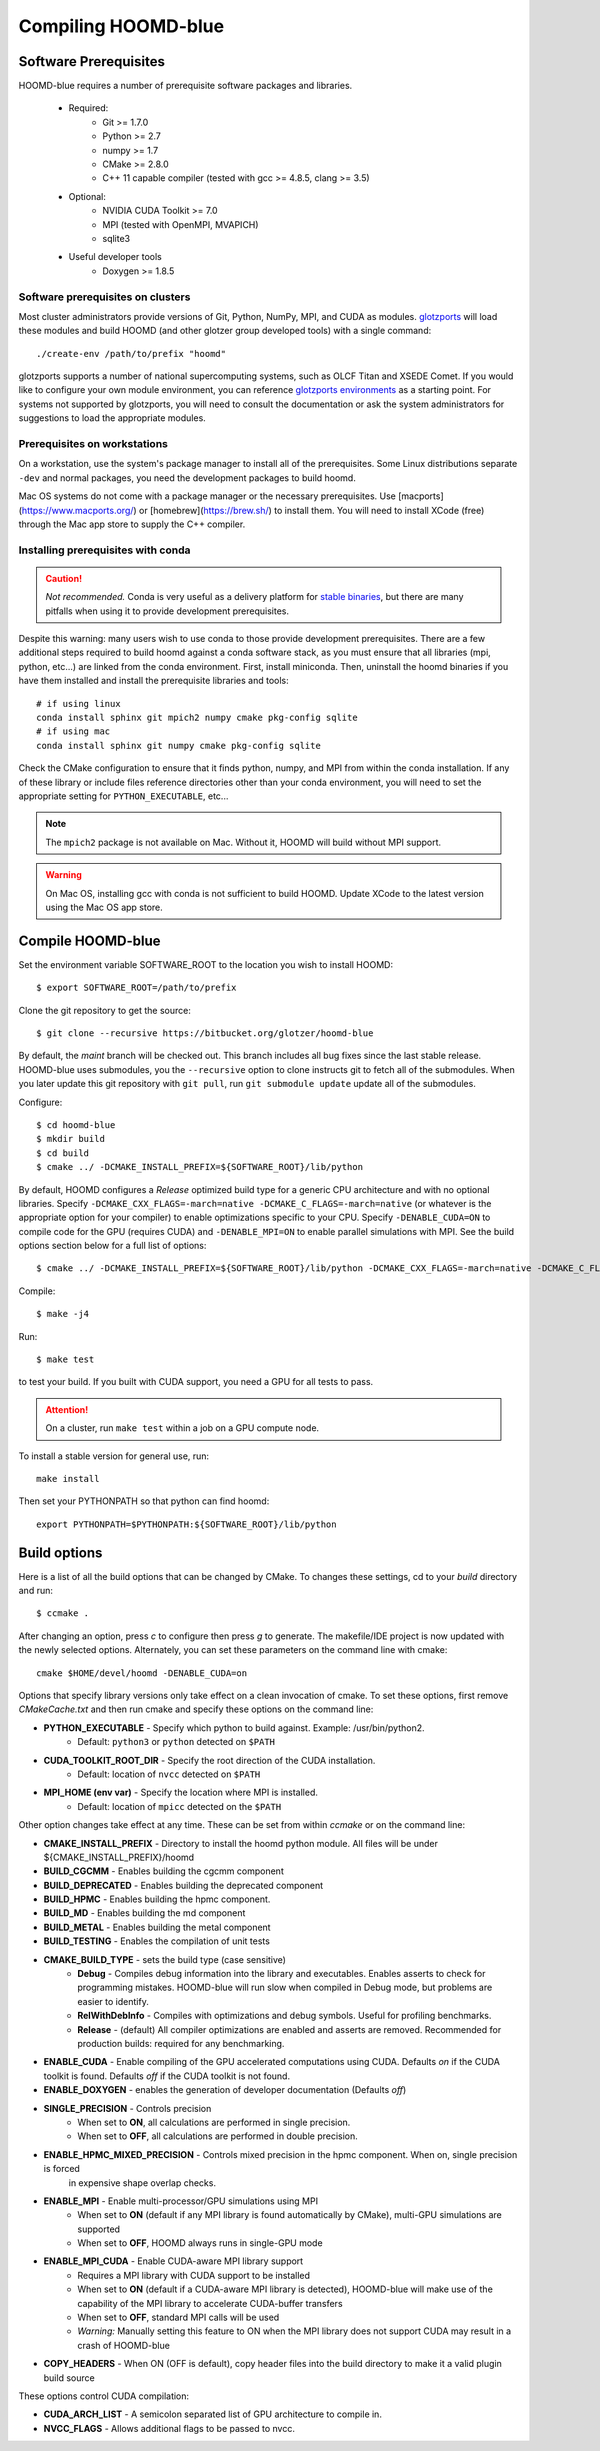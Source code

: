 Compiling HOOMD-blue
====================

Software Prerequisites
----------------------

HOOMD-blue requires a number of prerequisite software packages and libraries.

 * Required:
     * Git >= 1.7.0
     * Python >= 2.7
     * numpy >= 1.7
     * CMake >= 2.8.0
     * C++ 11 capable compiler (tested with gcc >= 4.8.5, clang >= 3.5)
 * Optional:
     * NVIDIA CUDA Toolkit >= 7.0
     * MPI (tested with OpenMPI, MVAPICH)
     * sqlite3
 * Useful developer tools
     * Doxygen  >= 1.8.5

Software prerequisites on clusters
^^^^^^^^^^^^^^^^^^^^^^^^^^^^^^^^^^

Most cluster administrators provide versions of Git, Python, NumPy, MPI, and CUDA as modules.
`glotzports <https://bitbucket.org/glotzer/glotzports>`_ will load these modules and build HOOMD (and other glotzer
group developed tools) with a single command::

    ./create-env /path/to/prefix "hoomd"

glotzports supports a number of national supercomputing systems, such as OLCF Titan and XSEDE Comet. If you would
like to configure your own module environment, you can reference
`glotzports environments <https://bitbucket.org/glotzer/glotzports/src/master/system-config/>`_ as a starting point.
For systems not supported by glotzports, you will need to consult the documentation or ask the system administrators
for suggestions to load the appropriate modules.

Prerequisites on workstations
^^^^^^^^^^^^^^^^^^^^^^^^^^^^^^^^^^^^^^^^^

On a workstation, use the system's package manager to install all of the prerequisites. Some Linux
distributions separate ``-dev`` and normal packages, you need the development packages to build hoomd.

Mac OS systems do not come with a package manager or the necessary prerequisites. Use
[macports](https://www.macports.org/) or [homebrew](https://brew.sh/) to install them. You will need to install
XCode (free) through the Mac app store to supply the C++ compiler.

Installing prerequisites with conda
^^^^^^^^^^^^^^^^^^^^^^^^^^^^^^^^^^^

.. caution::

    *Not recommended.* Conda is very useful as a delivery platform for
    `stable binaries <http://glotzerlab.engin.umich.edu/hoomd-blue/download.html>`_, but there are many pitfalls when using
    it to provide development prerequisites.

Despite this warning: many users wish to use conda to those provide development
prerequisites. There are a few additional steps required to build hoomd against a conda software stack, as you must
ensure that all libraries (mpi, python, etc...) are linked from the conda environment. First, install miniconda.
Then, uninstall the hoomd binaries if you have them installed and install the prerequisite libraries and tools::

    # if using linux
    conda install sphinx git mpich2 numpy cmake pkg-config sqlite
    # if using mac
    conda install sphinx git numpy cmake pkg-config sqlite

Check the CMake configuration to ensure that it finds python, numpy, and MPI from within the conda installation.
If any of these library or include files reference directories other than your conda environment, you will need to
set the appropriate setting for ``PYTHON_EXECUTABLE``, etc...

.. note::

    The ``mpich2`` package is not available on Mac. Without it, HOOMD will build without MPI support.

.. warning::

    On Mac OS, installing gcc with conda is not sufficient to build HOOMD. Update XCode to the latest version using the
    Mac OS app store.

.. _compile-hoomd:

Compile HOOMD-blue
------------------

Set the environment variable SOFTWARE_ROOT to the location you wish to install HOOMD::

    $ export SOFTWARE_ROOT=/path/to/prefix

Clone the git repository to get the source::

    $ git clone --recursive https://bitbucket.org/glotzer/hoomd-blue

By default, the *maint* branch will be checked out. This branch includes all bug fixes since the last stable release.
HOOMD-blue uses submodules, you the ``--recursive`` option to clone instructs git to fetch all of the submodules.
When you later update this git repository with ``git pull``, run ``git submodule update`` update all of the submodules.

Configure::

    $ cd hoomd-blue
    $ mkdir build
    $ cd build
    $ cmake ../ -DCMAKE_INSTALL_PREFIX=${SOFTWARE_ROOT}/lib/python

By default, HOOMD configures a *Release* optimized build type for a generic CPU architecture and with no optional
libraries. Specify ``-DCMAKE_CXX_FLAGS=-march=native -DCMAKE_C_FLAGS=-march=native`` (or whatever is the appropriate
option for your compiler) to enable optimizations specific to your CPU. Specify ``-DENABLE_CUDA=ON`` to compile code
for the GPU (requires CUDA) and ``-DENABLE_MPI=ON`` to enable parallel simulations with MPI. See the build options
section below for a full list of options::

    $ cmake ../ -DCMAKE_INSTALL_PREFIX=${SOFTWARE_ROOT}/lib/python -DCMAKE_CXX_FLAGS=-march=native -DCMAKE_C_FLAGS=-march=native -DENABLE_CUDA=ON -DENABLE_MPI=ON

Compile::

    $ make -j4

Run::

    $ make test

to test your build. If you built with CUDA support, you need a GPU for all tests to pass.

.. attention::
    On a cluster, run ``make test`` within a job on a GPU compute node.

To install a stable version for general use, run::

    make install

Then set your PYTHONPATH so that python can find hoomd::

    export PYTHONPATH=$PYTHONPATH:${SOFTWARE_ROOT}/lib/python

Build options
-------------

Here is a list of all the build options that can be changed by CMake. To changes these settings, cd to your *build*
directory and run::

    $ ccmake .

After changing an option, press *c* to configure then press *g* to generate. The makefile/IDE project is now updated with
the newly selected options. Alternately, you can set these parameters on the command line with cmake::

    cmake $HOME/devel/hoomd -DENABLE_CUDA=on

Options that specify library versions only take effect on a clean invocation of cmake. To set these options, first
remove `CMakeCache.txt` and then run cmake and specify these options on the command line:

* **PYTHON_EXECUTABLE** - Specify which python to build against. Example: /usr/bin/python2.
    * Default: ``python3`` or ``python`` detected on ``$PATH``
* **CUDA_TOOLKIT_ROOT_DIR** - Specify the root direction of the CUDA installation.
    * Default: location of ``nvcc`` detected on ``$PATH``
* **MPI_HOME (env var)** - Specify the location where MPI is installed.
    * Default: location of ``mpicc`` detected on the ``$PATH``

Other option changes take effect at any time. These can be set from within `ccmake` or on the command line:

* **CMAKE_INSTALL_PREFIX** - Directory to install the hoomd python module. All files will be under
  ${CMAKE_INSTALL_PREFIX}/hoomd
* **BUILD_CGCMM** - Enables building the cgcmm component
* **BUILD_DEPRECATED** - Enables building the deprecated component
* **BUILD_HPMC** - Enables building the hpmc component.
* **BUILD_MD** - Enables building the md component
* **BUILD_METAL** - Enables building the metal component
* **BUILD_TESTING** - Enables the compilation of unit tests
* **CMAKE_BUILD_TYPE** - sets the build type (case sensitive)
    * **Debug** - Compiles debug information into the library and executables.
      Enables asserts to check for programming mistakes. HOOMD-blue will run
      slow when compiled in Debug mode, but problems are easier to
      identify.
    * **RelWithDebInfo** - Compiles with optimizations and debug symbols. Useful for profiling benchmarks.
    * **Release** - (default) All compiler optimizations are enabled and asserts are removed.
      Recommended for production builds: required for any benchmarking.
* **ENABLE_CUDA** - Enable compiling of the GPU accelerated computations using CUDA. Defaults *on* if the CUDA toolkit
  is found. Defaults *off* if the CUDA toolkit is not found.
* **ENABLE_DOXYGEN** - enables the generation of developer documentation (Defaults *off*)
* **SINGLE_PRECISION** - Controls precision
    - When set to **ON**, all calculations are performed in single precision.
    - When set to **OFF**, all calculations are performed in double precision.
* **ENABLE_HPMC_MIXED_PRECISION** - Controls mixed precision in the hpmc component. When on, single precision is forced
      in expensive shape overlap checks.
* **ENABLE_MPI** - Enable multi-processor/GPU simulations using MPI
    - When set to **ON** (default if any MPI library is found automatically by CMake), multi-GPU simulations are supported
    - When set to **OFF**, HOOMD always runs in single-GPU mode
* **ENABLE_MPI_CUDA** - Enable CUDA-aware MPI library support
    - Requires a MPI library with CUDA support to be installed
    - When set to **ON** (default if a CUDA-aware MPI library is detected), HOOMD-blue will make use of  the capability of the MPI library to accelerate CUDA-buffer transfers
    - When set to **OFF**, standard MPI calls will be used
    - *Warning:* Manually setting this feature to ON when the MPI library does not support CUDA may
      result in a crash of HOOMD-blue
* **COPY_HEADERS** - When ON (OFF is default), copy header files into the build directory to make it a valid plugin build source

These options control CUDA compilation:

* **CUDA_ARCH_LIST** - A semicolon separated list of GPU architecture to compile in.
* **NVCC_FLAGS** - Allows additional flags to be passed to nvcc.
